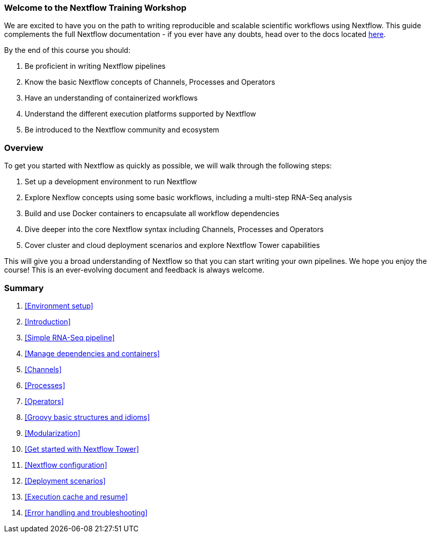 [discrete]
=== Welcome to the Nextflow Training Workshop

We are excited to have you on the path to writing reproducible and scalable scientific workflows using Nextflow. This guide complements the full Nextflow documentation - if you ever have any doubts, head over to the docs located https://www.nextflow.io/docs/latest[here].

By the end of this course you should:

1. Be proficient in writing Nextflow pipelines
2. Know the basic Nextflow concepts of Channels, Processes and Operators
3. Have an understanding of containerized workflows
4. Understand the different execution platforms supported by Nextflow 
5. Be introduced to the Nextflow community and ecosystem

[discrete]
=== Overview

To get you started with Nextflow as quickly as possible, we will walk through the following steps:

1. Set up a development environment to run Nextflow 

2. Explore Nexflow concepts using some basic workflows, including a multi-step RNA-Seq analysis 

3. Build and use Docker containers to encapsulate all workflow dependencies 

4. Dive deeper into the core Nextflow syntax including Channels, Processes and Operators 

5. Cover cluster and cloud deployment scenarios and explore Nextflow Tower capabilities 

This will give you a broad understanding of Nextflow so that you can start writing your own pipelines. We hope you enjoy the course! This is an ever-evolving document and feedback is always welcome.

[discrete]
=== Summary

1. <<Environment setup>>
2. <<Introduction>>
3. <<Simple RNA-Seq pipeline>>
4. <<Manage dependencies and containers>>
5. <<Channels>>
6. <<Processes>>
7. <<Operators>>
8. <<Groovy basic structures and idioms>>
9. <<Modularization>>
10. <<Get started with Nextflow Tower>>
11. <<Nextflow configuration>>
12. <<Deployment scenarios>>
13. <<Execution cache and resume>>
14. <<Error handling and troubleshooting>>

